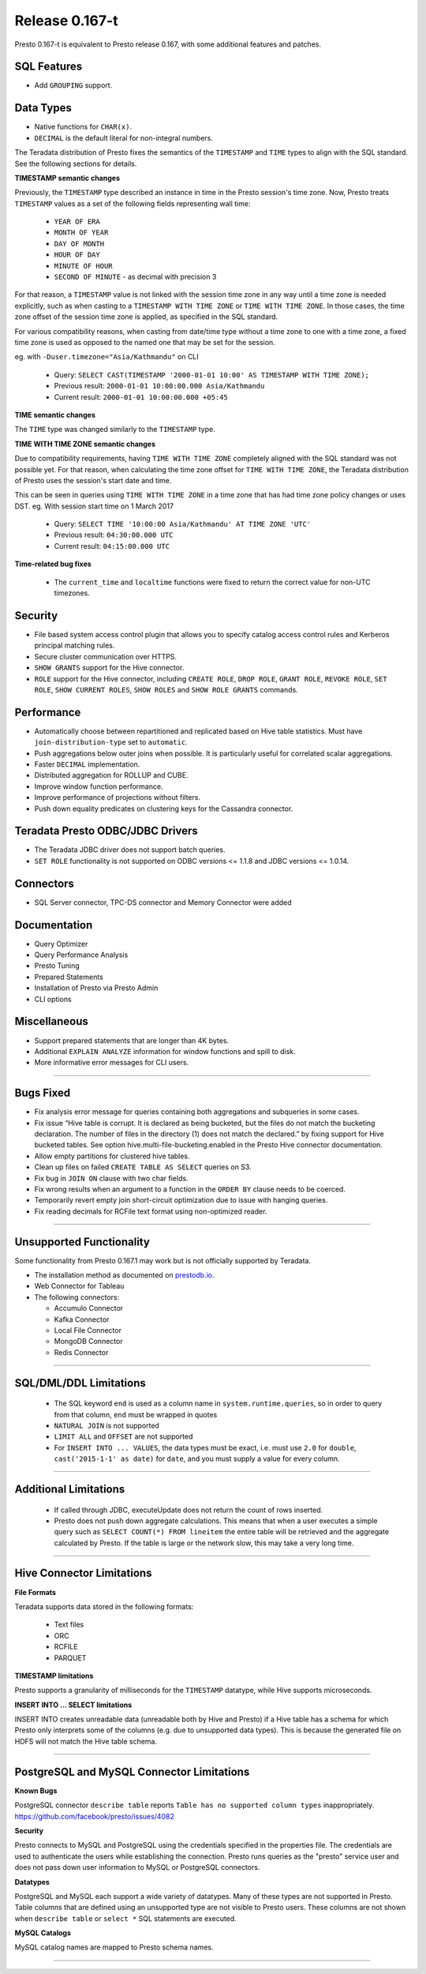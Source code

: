 =================
Release 0.167-t
=================

Presto 0.167-t is equivalent to Presto release 0.167, with some additional features and patches.

SQL Features
------------
* Add ``GROUPING`` support.

Data Types
----------
* Native functions for ``CHAR(x)``.
* ``DECIMAL`` is the default literal for non-integral numbers.

The Teradata distribution of Presto fixes the semantics of the ``TIMESTAMP`` and ``TIME``
types to align with the SQL standard. See the following sections for details.

**TIMESTAMP semantic changes**

Previously, the ``TIMESTAMP`` type described an instance in time in the Presto session's time zone.
Now, Presto treats ``TIMESTAMP`` values as a set of the following fields representing wall time:

 * ``YEAR OF ERA``
 * ``MONTH OF YEAR``
 * ``DAY OF MONTH``
 * ``HOUR OF DAY``
 * ``MINUTE OF HOUR``
 * ``SECOND OF MINUTE`` - as decimal with precision 3

For that reason, a ``TIMESTAMP`` value is not linked with the session time zone in any way until a time zone is needed explicitly,
such as when casting to a ``TIMESTAMP WITH TIME ZONE`` or ``TIME WITH TIME ZONE``.
In those cases, the time zone offset of the session time zone is applied, as specified in the SQL standard.

For various compatibility reasons, when casting from date/time type without a time zone to one with a time zone, a fixed time zone
is used as opposed to the named one that may be set for the session.

eg. with ``-Duser.timezone="Asia/Kathmandu"`` on CLI

 * Query: ``SELECT CAST(TIMESTAMP '2000-01-01 10:00' AS TIMESTAMP WITH TIME ZONE);``
 * Previous result: ``2000-01-01 10:00:00.000 Asia/Kathmandu``
 * Current result: ``2000-01-01 10:00:00.000 +05:45``

**TIME semantic changes**

The ``TIME`` type was changed similarly to the ``TIMESTAMP`` type.

**TIME WITH TIME ZONE semantic changes**

Due to compatibility requirements, having ``TIME WITH TIME ZONE`` completely aligned with the SQL standard was not possible yet.
For that reason, when calculating the time zone offset for ``TIME WITH TIME ZONE``, the Teradata distribution of Presto uses
the session's start date and time.

This can be seen in queries using ``TIME WITH TIME ZONE`` in a time zone that has had time zone policy changes or uses DST.
eg. With session start time on 1 March 2017

 * Query: ``SELECT TIME '10:00:00 Asia/Kathmandu' AT TIME ZONE 'UTC'``
 * Previous result: ``04:30:00.000 UTC``
 * Current result: ``04:15:00.000 UTC``

**Time-related bug fixes**

 * The ``current_time`` and ``localtime`` functions were fixed to return the correct value for non-UTC timezones.

Security
--------
* File based system access control plugin that allows you to specify catalog access control rules
  and Kerberos principal matching rules.
* Secure cluster communication over HTTPS.
* ``SHOW GRANTS`` support for the Hive connector.
* ``ROLE`` support for the Hive connector, including ``CREATE ROLE``,
  ``DROP ROLE``, ``GRANT ROLE``, ``REVOKE ROLE``, ``SET ROLE``, ``SHOW CURRENT ROLES``,
  ``SHOW ROLES`` and ``SHOW ROLE GRANTS`` commands.

Performance
-----------
* Automatically choose between repartitioned and replicated based on Hive table statistics.
  Must have ``join-distribution-type`` set to ``automatic``.
* Push aggregations below outer joins when possible. It is particularly useful for correlated scalar aggregations.
* Faster ``DECIMAL`` implementation.
* Distributed aggregation for ROLLUP and CUBE.
* Improve window function performance.
* Improve performance of projections without filters.
* Push down equality predicates on clustering keys for the Cassandra connector.

Teradata Presto ODBC/JDBC Drivers
---------------------------------
* The Teradata JDBC driver does not support batch queries.
* ``SET ROLE`` functionality is not supported on ODBC versions <= 1.1.8  and JDBC versions <= 1.0.14.

Connectors
----------
* SQL Server connector, TPC-DS connector and Memory Connector were added

Documentation
-------------
* Query Optimizer
* Query Performance Analysis
* Presto Tuning
* Prepared Statements
* Installation of Presto via Presto Admin
* CLI options

Miscellaneous
-------------
* Support prepared statements that are longer than 4K bytes.
* Additional ``EXPLAIN ANALYZE`` information for window functions and spill to disk.
* More informative error messages for CLI users.

----


Bugs Fixed
----------
* Fix analysis error message for queries containing both aggregations and subqueries in some cases.
* Fix issue “Hive table is corrupt. It is declared as being bucketed, but the files do not match the bucketing declaration. The number of files in the directory (1) does not match the declared.” by fixing support for Hive bucketed tables. See option hive.multi-file-bucketing.enabled in the Presto Hive connector documentation.
* Allow empty partitions for clustered hive tables.
* Clean up files on failed ``CREATE TABLE AS SELECT`` queries on S3.
* Fix bug in ``JOIN ON`` clause with two char fields.
* Fix wrong results when an argument to a function in the ``ORDER BY`` clause needs to be coerced.
* Temporarily revert empty join short-circuit optimization due to issue with hanging queries.
* Fix reading decimals for RCFile text format using non-optimized reader.

----


Unsupported Functionality
-------------------------

Some functionality from Presto 0.167.1 may work but is not officially supported by Teradata.

* The installation method as documented on `prestodb.io <https://prestodb.io/docs/0.167/installation/deployment.html>`_.
* Web Connector for Tableau
* The following connectors:

  * Accumulo Connector
  * Kafka Connector
  * Local File Connector
  * MongoDB Connector
  * Redis Connector


----


SQL/DML/DDL Limitations
-----------------------

 * The SQL keyword ``end`` is used as a column name in ``system.runtime.queries``, so in order to query from that column, ``end`` must be wrapped in quotes
 * ``NATURAL JOIN`` is not supported
 * ``LIMIT ALL`` and ``OFFSET`` are not supported
 * For ``INSERT INTO ... VALUES``, the data types must be exact, i.e. must use ``2.0`` for ``double``,
   ``cast('2015-1-1' as date)`` for ``date``, and you must supply a value for every column.

----

Additional Limitations
----------------------
 * If called through JDBC, executeUpdate does not return the count of rows inserted.
 * Presto does not push down aggregate calculations. This means that when a user executes a
   simple query such as ``SELECT COUNT(*) FROM lineitem`` the entire table will be retrieved and the aggregate calculated
   by Presto.  If the table is large or the network slow, this may take a very long time.

----

Hive Connector Limitations
--------------------------

**File Formats**

Teradata supports data stored in the following formats:

 * Text files
 * ORC
 * RCFILE
 * PARQUET

**TIMESTAMP limitations**

Presto supports a granularity of milliseconds for the ``TIMESTAMP`` datatype, while Hive
supports microseconds.

**INSERT INTO ... SELECT limitations**

INSERT INTO creates unreadable data (unreadable both by Hive and Presto) if a Hive table has a schema for which Presto
only interprets some of the columns (e.g. due to unsupported data types).  This is because the generated file on HDFS
will not match the Hive table schema.

----


PostgreSQL and MySQL Connector Limitations
------------------------------------------

**Known Bugs**

PostgreSQL connector ``describe table`` reports ``Table has no supported column types`` inappropriately.
`https://github.com/facebook/presto/issues/4082 <https://github.com/facebook/presto/issues/4082>`_

**Security**

Presto connects to MySQL and PostgreSQL using the credentials specified in the properties file.  The credentials are
used to authenticate the users while establishing the connection.  Presto runs queries as the "presto" service user and
does not pass down user information to MySQL or PostgreSQL connectors.

**Datatypes**

PostgreSQL and MySQL each support a wide variety of datatypes.  Many of these
types are not supported in Presto.  Table columns that are defined using an unsupported type are not visible to Presto
users.  These columns are not shown when ``describe table`` or ``select *`` SQL statements are executed.

**MySQL Catalogs**

MySQL catalog names are mapped to Presto schema names.

----
